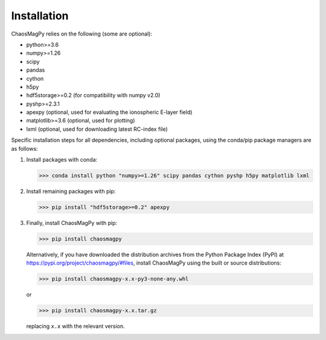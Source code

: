 Installation
============

ChaosMagPy relies on the following (some are optional):

* python>=3.6
* numpy>=1.26
* scipy
* pandas
* cython
* h5py
* hdf5storage>=0.2 (for compatibility with numpy v2.0)
* pyshp>=2.3.1
* apexpy (optional, used for evaluating the ionospheric E-layer field)
* matplotlib>=3.6 (optional, used for plotting)
* lxml (optional, used for downloading latest RC-index file)

Specific installation steps for all dependencies, including optional packages,
using the conda/pip package managers are as follows:

1. Install packages with conda:

   >>> conda install python "numpy>=1.26" scipy pandas cython pyshp h5py matplotlib lxml

2. Install remaining packages with pip:

   >>> pip install "hdf5storage>=0.2" apexpy

3. Finally, install ChaosMagPy with pip:

   >>> pip install chaosmagpy

   Alternatively, if you have downloaded the distribution archives from the
   Python Package Index (PyPI) at https://pypi.org/project/chaosmagpy/#files,
   install ChaosMagPy using the built or source distributions:

   >>> pip install chaosmagpy-x.x-py3-none-any.whl

   or

   >>> pip install chaosmagpy-x.x.tar.gz

   replacing  ``x.x`` with the relevant version.

